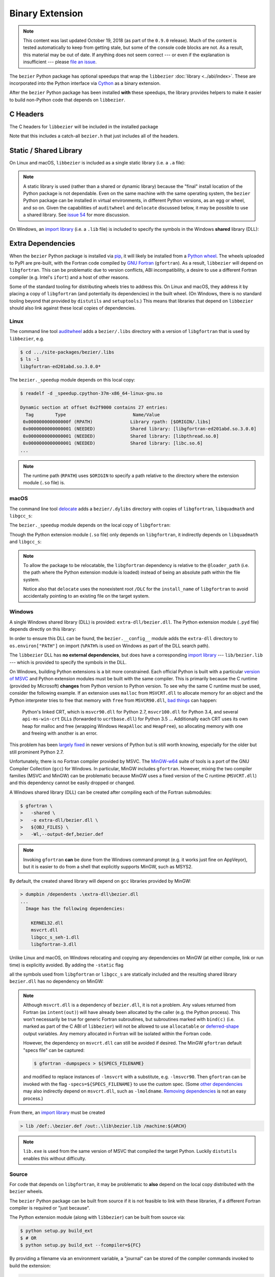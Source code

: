 ################
Binary Extension
################

.. note::

   This content was last updated October 19, 2018 (as part of the
   ``0.9.0`` release). Much of the content is tested automatically to keep
   from getting stale, but some of the console code blocks are not. As a
   result, this material may be out of date. If anything does not seem
   correct --- or even if the explanation is insufficient --- please
   `file an issue`_.

   .. _file an issue: https://github.com/dhermes/bezier/issues/new

The ``bezier`` Python package has optional speedups that wrap the
``libbezier`` :doc:`library <../abi/index>`. These are incorporated into the
Python interface via `Cython`_ as a binary extension.

.. _Cython: https://cython.readthedocs.io/

After the ``bezier`` Python package has been installed **with** these speedups,
the library provides helpers to make it easier to build non-Python code that
depends on ``libbezier``.

*********
C Headers
*********

The C headers for ``libbezier`` will be included in the installed package

.. testsetup:: show-headers, show-lib, show-dll, macos-dylibs

   import os
   import textwrap

   import bezier


   class Path(object):
       """This class is a hack for Windows.

       It wraps a simple string but prints / repr-s it with Windows
       path separator converted to the standard *nix separator.

       This way doctests will succeed on Windows without modification.
       """

       def __init__(self, path):
           self.path = path

       def __repr__(self):
           posix_path = self.path.replace(os.path.sep, "/")
           return repr(posix_path)


   def sort_key(name):
       return name.lower().lstrip("_")


   def tree(directory, suffix=None):
       names = sorted(os.listdir(directory), key=sort_key)
       parts = []
       for name in names:
           path = os.path.join(directory, name)
           if os.path.isdir(path):
               sub_part = tree(path, suffix=suffix)
               if sub_part is not None:
                   # NOTE: We **always** use posix separator.
                   parts.append(name + "/")
                   parts.append(textwrap.indent(sub_part, "  "))
           else:
               if suffix is None or name.endswith(suffix):
                   parts.append(name)

       if parts:
           return "\n".join(parts)
       else:
           return None


   def print_tree(directory, suffix=None):
       if isinstance(directory, Path):
           # Make Windows act like posix.
           directory = directory.path
           separator = "/"
       else:
           separator = os.path.sep
       print(os.path.basename(directory) + separator)
       full_tree = tree(directory, suffix=suffix)
       print(textwrap.indent(full_tree, "  "))


   # Monkey-patch functions to return a ``Path``.
   original_get_include = bezier.get_include
   original_get_lib = bezier.get_lib

   def get_include():
       return Path(original_get_include())

   bezier.get_include = get_include

   # macOS specific.
   base_dir = os.path.dirname(original_get_include())
   dylibs_directory = os.path.join(base_dir, ".dylibs")

.. doctest:: show-headers

   >>> include_directory = bezier.get_include()
   >>> include_directory
   '.../site-packages/bezier/include'
   >>> print_tree(include_directory)
   include/
     bezier/
       curve.h
       curve_intersection.h
       helpers.h
       status.h
       surface.h
       surface_intersection.h
     bezier.h

.. testcleanup:: show-headers, show-lib, show-dll, macos-dylibs

   # Restore the monkey-patched functions.
   bezier.get_include = original_get_include

Note that this includes a catch-all ``bezier.h`` that just includes all of
the headers.

.. _static-library:

***********************
Static / Shared Library
***********************

On Linux and macOS, ``libbezier`` is included as a single static
library (i.e. a ``.a`` file):

.. doctest:: show-lib
   :windows-skip:

   >>> lib_directory = bezier.get_lib()
   >>> lib_directory
   '.../site-packages/bezier/lib'
   >>> print_tree(lib_directory)
   lib/
     libbezier.a

.. note::

   A static library is used (rather than a shared or dynamic library)
   because the "final" install location of the Python package is not
   dependable. Even on the same machine with the same operating system,
   the ``bezier`` Python package can be installed in virtual environments, in
   different Python versions, as an egg or wheel, and so on. Given the
   capabilities of ``auditwheel`` and ``delocate`` discussed below, it may be
   possible to use a shared library. See `issue 54`_ for more discussion.

.. _issue 54: https://github.com/dhermes/bezier/issues/54

On Windows, an `import library`_ (i.e. a ``.lib`` file) is included to
specify the symbols in the Windows **shared** library (DLL):

.. doctest:: show-dll
   :windows-only:

   >>> lib_directory = bezier.get_lib()
   >>> lib_directory
   '...\\site-packages\\bezier\\lib'
   >>> print_tree(lib_directory)
   lib\
     bezier.lib
   >>> dll_directory = bezier.get_dll()
   >>> dll_directory
   '...\\site-packages\\bezier\\extra-dll'
   >>> print_tree(dll_directory)
   extra-dll\
     bezier.dll

.. _import library: https://docs.python.org/3/extending/windows.html#differences-between-unix-and-windows

******************
Extra Dependencies
******************

When the ``bezier`` Python package is installed via `pip`_, it will likely be
installed from a `Python wheel`_. The wheels uploaded to PyPI are pre-built,
with the Fortran code compiled by `GNU Fortran`_ (``gfortran``). As a
result, ``libbezier`` will depend on ``libgfortran``. This can be problematic
due to version conflicts, ABI incompatibility, a desire to use a different
Fortran compiler (e.g. Intel's ``ifort``) and a host of other reasons.

Some of the standard tooling for distributing wheels tries to address this. On
Linux and macOS, they address it by placing a copy of ``libgfortran`` (and
potentially its dependencies) in the built wheel. (On Windows, there is no
standard tooling beyond that provided by ``distutils`` and ``setuptools``.)
This means that libraries that depend on ``libbezier`` should also link
against these local copies of dependencies.

.. _pip: https://pip.pypa.io
.. _Python wheel: https://wheel.readthedocs.io
.. _GNU Fortran: https://gcc.gnu.org/fortran/

Linux
=====

The command line tool `auditwheel`_ adds a ``bezier/.libs`` directory
with a version of ``libgfortran`` that is used by ``libbezier``, e.g.

.. code-block:: console

   $ cd .../site-packages/bezier/.libs
   $ ls -1
   libgfortran-ed201abd.so.3.0.0*

The ``bezier._speedup`` module depends on this local copy:

.. code-block:: console

   $ readelf -d _speedup.cpython-37m-x86_64-linux-gnu.so

   Dynamic section at offset 0x2f9000 contains 27 entries:
     Tag        Type                         Name/Value
    0x000000000000000f (RPATH)              Library rpath: [$ORIGIN/.libs]
    0x0000000000000001 (NEEDED)             Shared library: [libgfortran-ed201abd.so.3.0.0]
    0x0000000000000001 (NEEDED)             Shared library: [libpthread.so.0]
    0x0000000000000001 (NEEDED)             Shared library: [libc.so.6]
   ...

.. note::

   The runtime path (``RPATH``) uses ``$ORIGIN`` to specify a path
   relative to the directory where the extension module (``.so`` file) is.

.. _auditwheel: https://github.com/pypa/auditwheel

macOS
=====

The command line tool `delocate`_ adds a ``bezier/.dylibs`` directory
with copies of ``libgfortran``, ``libquadmath`` and ``libgcc_s``:

.. doctest:: macos-dylibs
   :macos-only:

   >>> dylibs_directory
   '.../site-packages/bezier/.dylibs'
   >>> print_tree(dylibs_directory)
   .dylibs/
     libgcc_s.1.dylib
     libgfortran.5.dylib
     libquadmath.0.dylib

The ``bezier._speedup`` module depends on the local copy
of ``libgfortran``:

.. testsetup:: macos-extension, macos-delocated-libgfortran

   import os
   import subprocess

   import bezier


   bezier_directory = os.path.dirname(bezier.__file__)


   def invoke_shell(*args):
       print("$ " + " ".join(args))
       prev_cwd = os.getcwd()
       os.chdir(bezier_directory)
       # NOTE: We print to the stdout of the doctest, rather than using
       #       `subprocess.call()` directly.
       output_bytes = subprocess.check_output(args).rstrip()
       print(output_bytes.decode("utf-8"))
       os.chdir(prev_cwd)

.. doctest:: macos-extension
   :options: +NORMALIZE_WHITESPACE
   :macos-only:
   :pyversion: >= 3.7

   >>> invoke_shell("otool", "-L", "_speedup.cpython-37m-darwin.so")
   $ otool -L _speedup.cpython-37m-darwin.so
   _speedup.cpython-37m-darwin.so:
           @loader_path/.dylibs/libgfortran.5.dylib (...)
           /usr/lib/libSystem.B.dylib (...)

Though the Python extension module (``.so`` file) only depends on
``libgfortran``, it indirectly depends on ``libquadmath`` and
``libgcc_s``:

.. doctest:: macos-delocated-libgfortran
   :options: +NORMALIZE_WHITESPACE
   :macos-only:

   >>> invoke_shell("otool", "-L", ".dylibs/libgfortran.5.dylib")
   $ otool -L .dylibs/libgfortran.5.dylib
   .dylibs/libgfortran.5.dylib:
       /DLC/bezier/libgfortran.5.dylib (...)
       @loader_path/libquadmath.0.dylib (...)
       /usr/lib/libSystem.B.dylib (...)
       @loader_path/libgcc_s.1.dylib (...)

.. note::

   To allow the package to be relocatable, the ``libgfortran`` dependency is
   relative to the ``@loader_path`` (i.e. the path where the Python extension
   module is loaded) instead of being an absolute path within the file
   system.

   Notice also that ``delocate`` uses the nonexistent root ``/DLC`` for
   the ``install_name`` of ``libgfortran`` to avoid accidentally pointing
   to an existing file on the target system.

.. _delocate: https://github.com/matthew-brett/delocate

Windows
=======

A single Windows shared library (DLL) is provided: ``extra-dll/bezier.dll``.
The Python extension module (``.pyd`` file) depends directly on this library:

.. testsetup:: windows-extension, windows-dll

   import distutils.ccompiler
   import os
   import subprocess

   import bezier

   if os.name == "nt":
       c_compiler = distutils.ccompiler.new_compiler()
       assert c_compiler.compiler_type == "msvc"
       c_compiler.initialize()

       dumpbin_exe = os.path.join(
           os.path.dirname(c_compiler.lib), "dumpbin.exe")
       assert os.path.isfile(dumpbin_exe)
   else:
       # This won't matter if not on Windows.
       dumpbin_exe = None

   bezier_directory = os.path.dirname(bezier.__file__)


   def replace_dumpbin(value):
       if value == "dumpbin":
           return dumpbin_exe
       else:
           return value


   def invoke_shell(*args):
       print("> " + " ".join(args))
       # Replace `"dumpbin"` with `dumpbin_exe`.
       cmd = tuple(map(replace_dumpbin, args))
       prev_cwd = os.getcwd()
       os.chdir(bezier_directory)
       # NOTE: We print to the stdout of the doctest, rather than using
       #       `subprocess.call()` directly.
       output_bytes = subprocess.check_output(cmd).rstrip()
       print(output_bytes.decode("utf-8"))
       os.chdir(prev_cwd)

.. doctest:: windows-extension
   :options: +NORMALIZE_WHITESPACE
   :windows-only:
   :pyversion: >= 3.7

   >>> invoke_shell("dumpbin", "/dependents", "_speedup.cp37-win_amd64.pyd")
   > dumpbin /dependents _speedup.cp37-win_amd64.pyd
   Microsoft (R) COFF/PE Dumper Version ...
   Copyright (C) Microsoft Corporation.  All rights reserved.
   <BLANKLINE>
   <BLANKLINE>
   Dump of file _speedup.cp37-win_amd64.pyd
   <BLANKLINE>
   File Type: DLL
   <BLANKLINE>
     Image has the following dependencies:
   <BLANKLINE>
       bezier.dll
       python37.dll
       KERNEL32.dll
       VCRUNTIME140.dll
       api-ms-win-crt-stdio-l1-1-0.dll
       api-ms-win-crt-heap-l1-1-0.dll
       api-ms-win-crt-runtime-l1-1-0.dll
   ...

In order to ensure this DLL can be found, the ``bezier.__config__``
module adds the ``extra-dll`` directory to ``os.environ["PATH"]`` on import
(``%PATH%`` is used on Windows as part of the DLL search path).

The ``libbezier`` DLL has **no external dependencies**, but does have
a corresponding `import library`_ --- ``lib/bezier.lib`` --- which is
provided to specify the symbols in the DLL.

On Windows, building Python extensions is a bit more constrained. Each
official Python is built with a particular `version of MSVC`_ and
Python extension modules must be built with the same compiler. This
is primarily because the C runtime (provided by Microsoft) **changes** from
Python version to Python version. To see why the same C runtime must be used,
consider the following example. If an extension uses ``malloc`` from
``MSVCRT.dll`` to allocate memory for an object and the Python interpreter
tries to free that memory with ``free`` from ``MSVCR90.dll``, `bad things`_
can happen:

.. _bad things: https://stackoverflow.com/questions/30790494/what-are-the-differences-among-the-ways-to-access-msvcrt-in-python-on-windows#comment49633975_30790494

    Python's linked CRT, which is ``msvcr90.dll`` for Python 2.7,
    ``msvcr100.dll`` for Python 3.4, and several ``api-ms-win-crt`` DLLs
    (forwarded to ``ucrtbase.dll``) for Python 3.5 ... Additionally each CRT
    uses its own heap for malloc and free (wrapping Windows ``HeapAlloc`` and
    ``HeapFree``), so allocating memory with one and freeing with another is
    an error.

This problem has been `largely fixed`_ in newer versions of Python but is
still worth knowing, especially for the older but still prominent Python 2.7.

Unfortunately, there is no Fortran compiler provided by MSVC. The
`MinGW-w64`_ suite of tools is a port of the GNU Compiler Collection (``gcc``)
for Windows. In particular, MinGW includes ``gfortran``. However, mixing the
two compiler families (MSVC and MinGW) can be problematic because MinGW uses
a fixed version of the C runtime (``MSVCRT.dll``) and this dependency cannot
be easily dropped or changed.

A Windows shared library (DLL) can be created after compiling
each of the Fortran submodules:

.. code-block:: console

   $ gfortran \
   >   -shared \
   >   -o extra-dll/bezier.dll \
   >   ${OBJ_FILES} \
   >   -Wl,--output-def,bezier.def

.. note::

   Invoking ``gfortran`` **can** be done from the Windows command prompt (e.g.
   it works just fine on AppVeyor), but it is easier to do from a shell that
   explicitly supports MinGW, such as MSYS2.

By default, the created shared library will depend on ``gcc`` libraries
provided by MinGW:

.. code-block:: rest

   > dumpbin /dependents .\extra-dll\bezier.dll
   ...
     Image has the following dependencies:

       KERNEL32.dll
       msvcrt.dll
       libgcc_s_seh-1.dll
       libgfortran-3.dll

Unlike Linux and macOS, on Windows relocating and copying any dependencies
on MinGW (at either compile, link or run time) is explicitly avoided. By adding
the ``-static`` flag

.. code-block:: console
   :emphasize-lines: 2

   $ gfortran \
   >   -static \
   >   -shared \
   >   -o extra-dll/bezier.dll \
   >   ${OBJ_FILES} \
   >   -Wl,--output-def,bezier.def

all the symbols used from ``libgfortran`` or ``libgcc_s`` are statically
included and the resulting shared library ``bezier.dll`` has no dependency
on MinGW:

.. doctest:: windows-dll
   :options: +NORMALIZE_WHITESPACE
   :windows-only:

   >>> invoke_shell("dumpbin", "/dependents", "extra-dll\\bezier.dll")
   > dumpbin /dependents extra-dll\bezier.dll
   Microsoft (R) COFF/PE Dumper Version ...
   Copyright (C) Microsoft Corporation.  All rights reserved.
   <BLANKLINE>
   <BLANKLINE>
   Dump of file extra-dll\bezier.dll
   <BLANKLINE>
   File Type: DLL
   <BLANKLINE>
     Image has the following dependencies:
   <BLANKLINE>
       KERNEL32.dll
       msvcrt.dll
       USER32.dll
   ...

.. note::

   Although ``msvcrt.dll`` is a dependency of ``bezier.dll``, it is not
   a problem. Any values returned from Fortran (as ``intent(out)``) will
   have already been allocated by the caller (e.g. the Python process).
   This won't necessarily be true for generic Fortran subroutines, but
   subroutines marked with ``bind(c)`` (i.e. marked as part of the C ABI
   of ``libbezier``) will not be allowed to use ``allocatable`` or
   `deferred-shape`_ output variables. Any memory allocated in Fortran will be
   isolated within the Fortran code.

   .. _deferred-shape: http://thinkingeek.com/2017/01/14/gfortran-array-descriptor/

   However, the dependency on ``msvcrt.dll`` can still be avoided if desired.
   The MinGW ``gfortran`` default "specs file" can be captured:

   .. code-block:: console

      $ gfortran -dumpspecs > ${SPECS_FILENAME}

   and modified to replace instances of ``-lmsvcrt`` with a substitute, e.g.
   ``-lmsvcr90``. Then ``gfortran`` can be invoked with the flag
   ``-specs=${SPECS_FILENAME}`` to use the custom spec. (Some
   `other dependencies`_ may also indirectly depend on ``msvcrt.dll``,
   such as ``-lmoldname``. `Removing dependencies`_ is not an easy process.)

   .. _other dependencies: https://www.spiria.com/en/blog/desktop-software/building-mingw-w64-toolchain-links-specific-visual-studio-runtime-library
   .. _Removing dependencies: http://www.pygame.org/wiki/PreparingMinGW

From there, an `import library`_ must be created

.. code-block:: rest

   > lib /def:.\bezier.def /out:.\lib\bezier.lib /machine:${ARCH}

.. note::

   ``lib.exe`` is used from the same version of MSVC that compiled the
   target Python. Luckily ``distutils`` enables this without difficulty.

.. _version of MSVC: http://matthew-brett.github.io/pydagogue/python_msvc.html
.. _largely fixed: http://stevedower.id.au/blog/building-for-python-3-5-part-two/
.. _MinGW-w64: http://mingw-w64.org

Source
======

For code that depends on ``libgfortran``, it may be problematic to **also**
depend on the local copy distributed with the ``bezier`` wheels.

The ``bezier`` Python package can be built from source if it is not feasible to
link with these libraries, if a different Fortran compiler is required or
"just because".

The Python extension module (along with ``libbezier``) can be built from
source via:

.. code-block:: console

   $ python setup.py build_ext
   $ # OR
   $ python setup.py build_ext --fcompiler=${FC}

By providing a filename via an environment variable, a "journal" can
be stored of the compiler commands invoked to build the extension:

.. code-block:: console

   $ export BEZIER_JOURNAL=path/to/journal.txt
   $ python setup.py build_ext
   $ unset BEZIER_JOURNAL

For examples, see:

* `Linux journal`_
* `macOS journal`_
* `Windows journal`_

.. _Linux journal: https://github.com/dhermes/bezier/blob/master/.circleci/expected_journal.txt
.. _macOS journal: https://github.com/dhermes/bezier/blob/master/scripts/macos/travis_journal.txt
.. _Windows journal: https://github.com/dhermes/bezier/blob/master/appveyor/expected_journal.txt

***************************
Building a Python Extension
***************************

To incorporate ``libbezier`` into a Python extension, either via
Cython, C, C++ or some other means, simply include the header
and library directories:

.. testsetup:: setup-extension

   import bezier

.. doctest:: setup-extension

   >>> import setuptools
   >>>
   >>> extension = setuptools.Extension(
   ...     "wrapper",
   ...     ["wrapper.c"],
   ...     include_dirs=[
   ...         bezier.get_include(),
   ...     ],
   ...     libraries=["bezier"],
   ...     library_dirs=[
   ...         bezier.get_lib(),
   ...     ],
   ... )
   >>> extension
   <setuptools.extension.Extension('wrapper') at 0x...>

Typically, depending on ``libbezier`` implies (transitive) dependence on
``libgfortran``. See the warning in :ref:`static-library` for more details.
